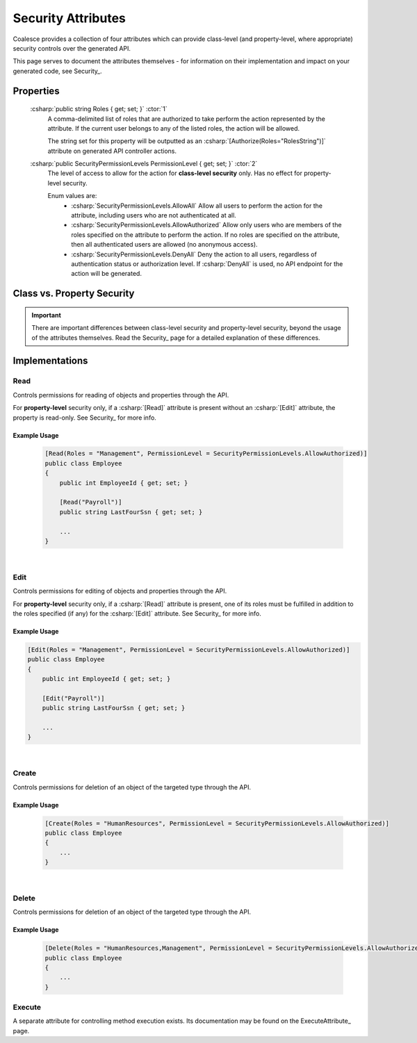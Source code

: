 
.. _SecurityAttribute:

Security Attributes
===================

Coalesce provides a collection of four attributes which can provide class-level (and property-level, where appropriate) security controls over the generated API.

This page serves to document the attributes themselves - for information on their implementation and impact on your generated code, see Security_.


Properties
**********

    :csharp:`public string Roles { get; set; }` :ctor:`1`
        A comma-delimited list of roles that are authorized to take perform the action represented by the attribute. If the current user belongs to any of the listed roles, the action will be allowed.

        The string set for this property will be outputted as an :csharp:`[Authorize(Roles="RolesString")]` attribute on generated API controller actions.

    :csharp:`public SecurityPermissionLevels PermissionLevel { get; set; }` :ctor:`2`
        The level of access to allow for the action for **class-level security** only. Has no effect for property-level security.

        Enum values are:
            - :csharp:`SecurityPermissionLevels.AllowAll` Allow all users to perform the action for the attribute, including users who are not authenticated at all.
            - :csharp:`SecurityPermissionLevels.AllowAuthorized` Allow only users who are members of the roles specified on the attribute to perform the action. If no roles are specified on the attribute, then all authenticated users are allowed (no anonymous access). 
            - :csharp:`SecurityPermissionLevels.DenyAll` Deny the action to all users, regardless of authentication status or authorization level. If :csharp:`DenyAll` is used, no API endpoint for the action will be generated.


Class vs. Property Security
***************************

.. important::

    There are important differences between class-level security and property-level security, beyond the usage of the attributes themselves.
    Read the Security_ page for a detailed explanation of these differences.


Implementations
***************

Read
----

Controls permissions for reading of objects and properties through the API.

For **property-level** security only, if a :csharp:`[Read]` attribute is present without an :csharp:`[Edit]` attribute, the property is read-only. See Security_ for more info.

Example Usage
.............

    .. code-block:: c#

        [Read(Roles = "Management", PermissionLevel = SecurityPermissionLevels.AllowAuthorized)]
        public class Employee
        {
            public int EmployeeId { get; set; }

            [Read("Payroll")]
            public string LastFourSsn { get; set; }
            
            ...
        }

|
Edit
----

Controls permissions for editing of objects and properties through the API.

For **property-level** security only, if a :csharp:`[Read]` attribute is present, one of its roles must be fulfilled in addition to the roles specified (if any) for the :csharp:`[Edit]` attribute. See Security_ for more info.

Example Usage
.............

.. code-block:: c#

        [Edit(Roles = "Management", PermissionLevel = SecurityPermissionLevels.AllowAuthorized)]
        public class Employee
        {
            public int EmployeeId { get; set; }

            [Edit("Payroll")]
            public string LastFourSsn { get; set; }
            
            ...
        }


|
Create
------

Controls permissions for deletion of an object of the targeted type through the API.

Example Usage
.............

    .. code-block:: c#

        [Create(Roles = "HumanResources", PermissionLevel = SecurityPermissionLevels.AllowAuthorized)]
        public class Employee
        {
            ...
        }


|
Delete
------

Controls permissions for deletion of an object of the targeted type through the API.

Example Usage
.............

    .. code-block:: c#

        [Delete(Roles = "HumanResources,Management", PermissionLevel = SecurityPermissionLevels.AllowAuthorized)]
        public class Employee
        {
            ...
        }


Execute
-------

A separate attribute for controlling method execution exists. Its documentation may be found on the ExecuteAttribute_ page.